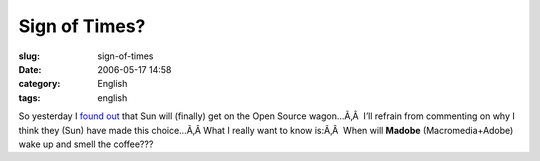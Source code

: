 Sign of Times?
##############
:slug: sign-of-times
:date: 2006-05-17 14:58
:category: English
:tags: english

So yesterday I `found
out <http://www.itweek.co.uk/vnunet/news/2156209/sun-support-ubuntu-linux>`__
that Sun will (finally) get on the Open Source wagon…Ã‚Â  I’ll refrain
from commenting on why I think they (Sun) have made this choice…Ã‚Â 
What I really want to know is:Ã‚Â  When will **Madobe**
(Macromedia+Adobe) wake up and smell the coffee???
